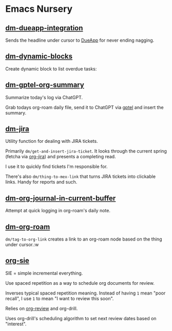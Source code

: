 * Emacs Nursery
** [[file:dm-dueapp-integration.el][dm-dueapp-integration]]
Sends the headline under cursor to [[https://www.dueapp.com][DueApp]] for never ending nagging.
** [[file:README.org][dm-dynamic-blocks]]
Create dynamic block to list overdue tasks:

 #+BEGIN: dm/list-overdue-items
 #+END:
** [[file:dm-gptel-org-summary.el][dm-gptel-org-summary]]
Summarize today's log via ChatGPT.

Grab todays org-roam daily file, send it to ChatGPT via [[https://github.com/karthink/gptel][gptel]] and insert the summary.
** [[file:dm-jira.el][dm-jira]]
Utility function for dealing with JIRA tickets.

Primarily =dm/get-and-insert-jira-ticket=. It looks through the current spring (fetcha via [[https://github.com/ahungry/org-jira][org-jira]]) and presents a completing read.

I use it to quickly find tickets I'm responsible for.

There's also =dm/thing-to-mex-link= that turns JIRA tickets into clickable links. Handy for reports and such.

** [[file:dm-org-journal-in-current-buffer.el][dm-org-journal-in-current-buffer]]
Attempt at quick logging in org-roam's daily note.

** [[file:dm-org-roam.el][dm-org-roam]]
=dm/tag-to-org-link= creates a link to an org-roam node based on the thing under cursor.:w

** [[file:org-sie.el][org-sie]]

SIE = simple incremental everything.

Use spaced repetition as a way to schedule org documents for review.

Inverses typical spaced repetition meaning. Instead of having =1= mean "poor recall", I use =1= to mean "I want to review this soon".

Relies on [[https://github.com/brabalan/org-review][org-review]] and org-drill.

Uses org-drill's scheduling algorithm to set next review dates based on "interest".
